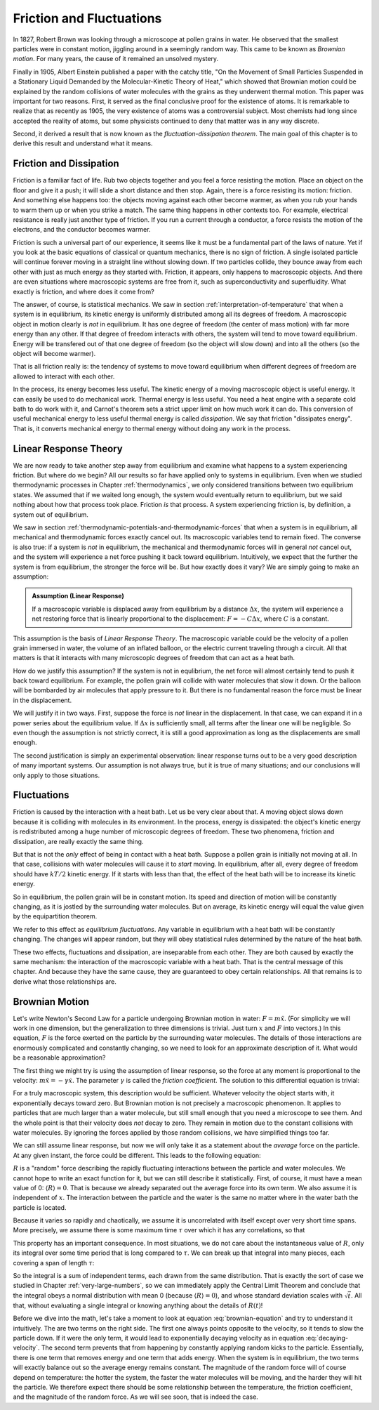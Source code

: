 Friction and Fluctuations
#########################

In 1827, Robert Brown was looking through a microscope at pollen grains in water.  He observed that the smallest
particles were in constant motion, jiggling around in a seemingly random way.  This came to be known as *Brownian
motion*.  For many years, the cause of it remained an unsolved mystery.

Finally in 1905, Albert Einstein published a paper with the catchy title, "On the Movement of Small Particles Suspended
in a Stationary Liquid Demanded by the Molecular-Kinetic Theory of Heat," which showed that Brownian motion could be
explained by the random collisions of water molecules with the grains as they underwent thermal motion.  This paper was
important for two reasons.  First, it served as the final conclusive proof for the existence of atoms.  It is remarkable
to realize that as recently as 1905, the very existence of atoms was a controversial subject.  Most chemists had long
since accepted the reality of atoms, but some physicists continued to deny that matter was in any way discrete.

Second, it derived a result that is now known as the *fluctuation-dissipation theorem*.  The main goal of this chapter
is to derive this result and understand what it means.


Friction and Dissipation
========================

Friction is a familiar fact of life.  Rub two objects together and you feel a force resisting the motion.  Place an
object on the floor and give it a push; it will slide a short distance and then stop.  Again, there is a force
resisting its motion: friction.  And something else happens too: the objects moving against each other become warmer,
as when you rub your hands to warm them up or when you strike a match.  The same thing happens in other contexts too.
For example, electrical resistance is really just another type of friction.  If you run a current through a conductor,
a force resists the motion of the electrons, and the conductor becomes warmer.

Friction is such a universal part of our experience, it seems like it must be a fundamental part of the laws of nature.
Yet if you look at the basic equations of classical or quantum mechanics, there is no sign of friction.  A single
isolated particle will continue forever moving in a straight line without slowing down.  If two particles collide, they
bounce away from each other with just as much energy as they started with.  Friction, it appears, only happens to
macroscopic objects.  And there are even situations where macroscopic systems are free from it, such as
superconductivity and superfluidity.  What exactly is friction, and where does it come from?

The answer, of course, is statistical mechanics.  We saw in section :ref:`interpretation-of-temperature` that when a
system is in equilibrium, its kinetic energy is uniformly distributed among all its degrees of freedom.  A macroscopic
object in motion clearly is *not* in equilibrium.  It has one degree of freedom (the center of mass motion) with far
more energy than any other.  If that degree of freedom interacts with others, the system will tend to move toward
equilibrium.  Energy will be transfered out of that one degree of freedom (so the object will slow down) and into all
the others (so the object will become warmer).

That is all friction really is: the tendency of systems to move toward equilibrium when different degrees of freedom
are allowed to interact with each other.

In the process, its energy becomes less useful.  The kinetic energy of a moving macroscopic object is useful energy.  It
can easily be used to do mechanical work.  Thermal energy is less useful.  You need a heat engine with a separate cold
bath to do work with it, and Carnot's theorem sets a strict upper limit on how much work it can do.  This conversion of
useful mechanical energy to less useful thermal energy is called *dissipation*.  We say that friction "dissipates
energy".  That is, it converts mechanical energy to thermal energy without doing any work in the process.


Linear Response Theory
======================

We are now ready to take another step away from equilibrium and examine what happens to a system experiencing friction.
But where do we begin?  All our results so far have applied only to systems in equilibrium.  Even when we studied
thermodynamic processes in Chapter :ref:`thermodynamics`, we only considered transitions between two equilibrium states.
We assumed that if we waited long enough, the system would eventually return to equilibrium, but we said nothing about
how that process took place.  Friction *is* that process.  A system experiencing friction is, by definition, a system
out of equilibrium.

We saw in section :ref:`thermodynamic-potentials-and-thermodynamic-forces` that when a system is in equilibrium, all
mechanical and thermodynamic forces exactly cancel out.  Its macroscopic variables tend to remain fixed.  The converse
is also true: if a system is *not* in equilibrium, the mechanical and thermodynamic forces will in general *not* cancel
out, and the system will experience a net force pushing it back toward equilibrium.  Intuitively, we expect that the
further the system is from equilibrium, the stronger the force will be.  But how exactly does it vary?  We are simply
going to make an assumption:

.. admonition:: Assumption (Linear Response)

    If a macroscopic variable is displaced away from equilibrium by a distance :math:`\Delta x`, the system will
    experience a net restoring force that is linearly proportional to the displacement: :math:`F = -C\Delta x`, where
    :math:`C` is a constant.

This assumption is the basis of *Linear Response Theory*.  The macroscopic variable could be the velocity of a pollen
grain immersed in water, the volume of an inflated balloon, or the electric current traveling through a circuit.  All
that matters is that it interacts with many microscopic degrees of freedom that can act as a heat bath.

How do we justify this assumption?  If the system is not in equlibrium, the net force will almost certainly tend to push
it back toward equilibrium.  For example, the pollen grain will collide with water molecules that slow it down.  Or the
balloon will be bombarded by air molecules that apply pressure to it.  But there is no fundamental reason the force must
be linear in the displacement.

We will justify it in two ways.  First, suppose the force is *not* linear in the displacement.  In that case, we can
expand it in a power series about the equilibrium value.  If :math:`\Delta x` is sufficiently small, all terms after the
linear one will be negligible.  So even though the assumption is not strictly correct, it is still a good approximation
as long as the displacements are small enough.

The second justification is simply an experimental observation: linear response turns out to be a very good description
of many important systems.  Our assumption is not always true, but it is true of many situations; and our conclusions
will only apply to those situations.


Fluctuations
============

Friction is caused by the interaction with a heat bath.  Let us be very clear about that.  A moving object slows down
because it is colliding with molecules in its environment.  In the process, energy is dissipated: the object's kinetic
energy is redistributed among a huge number of microscopic degrees of freedom.  These two phenomena, friction and
dissipation, are really exactly the same thing.

But that is not the *only* effect of being in contact with a heat bath.  Suppose a pollen grain is initially not moving
at all.  In that case, collisions with water molecules will cause it to *start* moving.  In equilibrium, after all,
every degree of freedom should have :math:`kT/2` kinetic energy.  If it starts with less than that, the effect of the
heat bath will be to increase its kinetic energy.

So in equilibrium, the pollen grain will be in constant motion.  Its speed and direction of motion will be constantly
changing, as it is jostled by the surrounding water molecules.  But on average, its kinetic energy will equal the value
given by the equipartition theorem.

We refer to this effect as *equilibrium fluctuations*.  Any variable in equilibrium with a heat bath will be constantly
changing.  The changes will appear random, but they will obey statistical rules determined by the nature of the heat
bath.

These two effects, fluctuations and dissipation, are inseparable from each other.  They are both caused by exactly the
same mechanism: the interaction of the macroscopic variable with a heat bath.  That is the central message of this
chapter.  And because they have the same cause, they are guaranteed to obey certain relationships.  All that remains is
to derive what those relationships are.


Brownian Motion
===============

Let's write Newton's Second Law for a particle undergoing Brownian motion in water: :math:`F = m \ddot{x}`.  (For
simplicity we will work in one dimension, but the generalization to three dimensions is trivial.  Just turn :math:`x`
and :math:`F` into vectors.)  In this
equation, :math:`F` is the force exerted on the particle by the surrounding water molecules.  The details of those
interactions are enormously complicated and constantly changing, so we need to look for an approximate description of
it.  What would be a reasonable approximation?

The first thing we might try is using the assumption of linear response, so the force at any moment is proportional to
the velocity: :math:`m \ddot{x} = -\gamma \dot{x}`.  The parameter :math:`\gamma` is called the *friction coefficient*.
The solution to this differential equation is trivial:

.. math::
    \dot{x}(t) = \dot{x}(0) \cdot e^{-\gamma t/m}
    :label: decaying-velocity

For a truly macroscopic system, this description would be sufficient.  Whatever velocity the object starts with, it
exponentially decays toward zero.  But Brownian motion is not precisely a macroscopic phenomenon.  It applies to
particles that are much larger than a water molecule, but still small enough that you need a microscope to see them.
And the whole point is that their velocity does *not* decay to zero.  They remain in motion due to the constant
collisions with water molecules.  By ignoring the forces applied by those random collisions, we have simplified things
too far.

We can still assume linear response, but now we will only take it as a statement about the *average* force on the
particle.  At any given instant, the force could be different.  This leads to the following equation:

.. math::
    m \ddot{x} = -\gamma \dot{x} + R
    :label: brownian-equation

:math:`R` is a "random" force describing the rapidly fluctuating interactions between the particle and water
molecules.  We cannot hope to write an exact function for it, but we can still describe it statistically.  First, of
course, it must have a mean value of 0: :math:`\langle R \rangle = 0`.  That is because we already separated out
the average force into its own term.  We also assume it is independent of :math:`x`.  The interaction between the
particle and the water is the same no matter where in the water bath the particle is located.

Because it varies so rapidly and chaotically, we assume it is uncorrelated with itself except over very short time
spans.  More precisely, we assume there is some maximum time :math:`\tau` over which it has any correlations, so that

.. math::
    \langle R(t) R(t+\delta t) \rangle = 0 \text{ if } \delta t > \tau
    :label: langevin-noise-uncorrelated

This property has an important consequence.  In most situations, we do not care about the instantaneous value of
:math:`R`, only its integral over some time period that is long compared to :math:`\tau`.  We can break up that
integral into many pieces, each covering a span of length :math:`\tau`:

.. math::
    \int_0^t R(t') dt' = \int_0^\tau R(t') dt' + \int_\tau^{2 \tau} R(t') dt' + \int_{2 \tau}^{3 \tau} R(t') dt' + \dots
    :label: integrated-noise-as-sum

So the integral is a sum of independent terms, each drawn from the same distribution.  That is exactly the sort of
case we studied in Chapter :ref:`very-large-numbers`, so we can immediately apply the Central Limit Theorem and conclude
that the integral obeys a normal distribution with mean 0 (because :math:`\langle R \rangle = 0`), and whose standard
deviation scales with :math:`\sqrt{t}`.  All that, without evaluating a single integral or knowing anything about the
details of :math:`R(t)`!

Before we dive into the math, let's take a moment to look at equation :eq:`brownian-equation` and try to understand it
intuitively.  The are two terms on the right side.  The first one always points opposite to the velocity, so it tends to
slow the particle down.  If it were the only term, it would lead to exponentially decaying velocity as in equation
:eq:`decaying-velocity`.  The second term prevents that from happening by constantly applying random kicks to the
particle.  Essentially, there is one term that removes energy and one term that adds energy.  When the system is in
equilibrium, the two terms will exactly balance out so the average energy remains constant.  The magnitude of the random
force will of course depend on temperature: the hotter the system, the faster the water molecules will be moving, and
the harder they will hit the particle.  We therefore expect there should be some relationship between the temperature,
the friction coefficient, and the magnitude of the random force.  As we will see soon, that is indeed the case.

